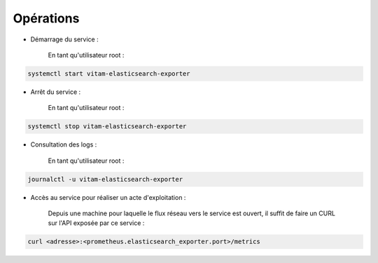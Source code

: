 Opérations
##########

* Démarrage du service :

    En tant qu'utilisateur root :

.. code-block:: bash

    systemctl start vitam-elasticsearch-exporter

* Arrêt du service :

    En tant qu'utilisateur root :

.. code-block:: bash

    systemctl stop vitam-elasticsearch-exporter

* Consultation des logs :

    En tant qu'utilisateur root :

.. code-block:: bash

    journalctl -u vitam-elasticsearch-exporter

* Accès au service pour réaliser un acte d'exploitation :

    Depuis une machine pour laquelle le flux réseau vers le service est ouvert, il suffit de faire un CURL sur l'API exposée par ce service :

.. code-block:: bash

   curl <adresse>:<prometheus.elasticsearch_exporter.port>/metrics
